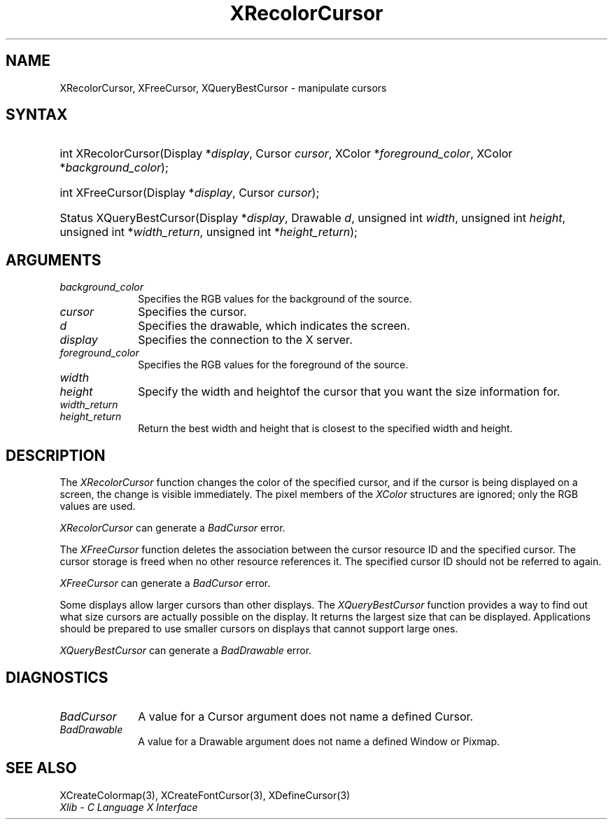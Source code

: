 .\" Copyright \(co 1985, 1986, 1987, 1988, 1989, 1990, 1991, 1994, 1996 X Consortium
.\"
.\" Permission is hereby granted, free of charge, to any person obtaining
.\" a copy of this software and associated documentation files (the
.\" "Software"), to deal in the Software without restriction, including
.\" without limitation the rights to use, copy, modify, merge, publish,
.\" distribute, sublicense, and/or sell copies of the Software, and to
.\" permit persons to whom the Software is furnished to do so, subject to
.\" the following conditions:
.\"
.\" The above copyright notice and this permission notice shall be included
.\" in all copies or substantial portions of the Software.
.\"
.\" THE SOFTWARE IS PROVIDED "AS IS", WITHOUT WARRANTY OF ANY KIND, EXPRESS
.\" OR IMPLIED, INCLUDING BUT NOT LIMITED TO THE WARRANTIES OF
.\" MERCHANTABILITY, FITNESS FOR A PARTICULAR PURPOSE AND NONINFRINGEMENT.
.\" IN NO EVENT SHALL THE X CONSORTIUM BE LIABLE FOR ANY CLAIM, DAMAGES OR
.\" OTHER LIABILITY, WHETHER IN AN ACTION OF CONTRACT, TORT OR OTHERWISE,
.\" ARISING FROM, OUT OF OR IN CONNECTION WITH THE SOFTWARE OR THE USE OR
.\" OTHER DEALINGS IN THE SOFTWARE.
.\"
.\" Except as contained in this notice, the name of the X Consortium shall
.\" not be used in advertising or otherwise to promote the sale, use or
.\" other dealings in this Software without prior written authorization
.\" from the X Consortium.
.\"
.\" Copyright \(co 1985, 1986, 1987, 1988, 1989, 1990, 1991 by
.\" Digital Equipment Corporation
.\"
.\" Portions Copyright \(co 1990, 1991 by
.\" Tektronix, Inc.
.\"
.\" Permission to use, copy, modify and distribute this documentation for
.\" any purpose and without fee is hereby granted, provided that the above
.\" copyright notice appears in all copies and that both that copyright notice
.\" and this permission notice appear in all copies, and that the names of
.\" Digital and Tektronix not be used in in advertising or publicity pertaining
.\" to this documentation without specific, written prior permission.
.\" Digital and Tektronix makes no representations about the suitability
.\" of this documentation for any purpose.
.\" It is provided ``as is'' without express or implied warranty.
.\" 
.\"
.ds xT X Toolkit Intrinsics \- C Language Interface
.ds xW Athena X Widgets \- C Language X Toolkit Interface
.ds xL Xlib \- C Language X Interface
.ds xC Inter-Client Communication Conventions Manual
.na
.de Ds
.nf
.\\$1D \\$2 \\$1
.ft 1
.\".ps \\n(PS
.\".if \\n(VS>=40 .vs \\n(VSu
.\".if \\n(VS<=39 .vs \\n(VSp
..
.de De
.ce 0
.if \\n(BD .DF
.nr BD 0
.in \\n(OIu
.if \\n(TM .ls 2
.sp \\n(DDu
.fi
..
.de FD
.LP
.KS
.TA .5i 3i
.ta .5i 3i
.nf
..
.de FN
.fi
.KE
.LP
..
.de IN		\" send an index entry to the stderr
..
.de C{
.KS
.nf
.D
.\"
.\"	choose appropriate monospace font
.\"	the imagen conditional, 480,
.\"	may be changed to L if LB is too
.\"	heavy for your eyes...
.\"
.ie "\\*(.T"480" .ft L
.el .ie "\\*(.T"300" .ft L
.el .ie "\\*(.T"202" .ft PO
.el .ie "\\*(.T"aps" .ft CW
.el .ft R
.ps \\n(PS
.ie \\n(VS>40 .vs \\n(VSu
.el .vs \\n(VSp
..
.de C}
.DE
.R
..
.de Pn
.ie t \\$1\fB\^\\$2\^\fR\\$3
.el \\$1\fI\^\\$2\^\fP\\$3
..
.de ZN
.ie t \fB\^\\$1\^\fR\\$2
.el \fI\^\\$1\^\fP\\$2
..
.de hN
.ie t <\fB\\$1\fR>\\$2
.el <\fI\\$1\fP>\\$2
..
.de NT
.ne 7
.ds NO Note
.if \\n(.$>$1 .if !'\\$2'C' .ds NO \\$2
.if \\n(.$ .if !'\\$1'C' .ds NO \\$1
.ie n .sp
.el .sp 10p
.TB
.ce
\\*(NO
.ie n .sp
.el .sp 5p
.if '\\$1'C' .ce 99
.if '\\$2'C' .ce 99
.in +5n
.ll -5n
.R
..
.		\" Note End -- doug kraft 3/85
.de NE
.ce 0
.in -5n
.ll +5n
.ie n .sp
.el .sp 10p
..
.ny0
.TH XRecolorCursor 3 "libX11 1.4.99.1" "X Version 11" "XLIB FUNCTIONS"
.SH NAME
XRecolorCursor, XFreeCursor, XQueryBestCursor \- manipulate cursors
.SH SYNTAX
.HP
int XRecolorCursor\^(\^Display *\fIdisplay\fP\^, Cursor \fIcursor\fP\^, XColor
*\fIforeground_color\fP\^, XColor *\fIbackground_color\fP\^); 
.HP
int XFreeCursor\^(\^Display *\fIdisplay\fP\^, Cursor \fIcursor\fP\^); 
.HP
Status XQueryBestCursor\^(\^Display *\fIdisplay\fP\^, Drawable \fId\fP\^,
unsigned int \fIwidth\fP\^, unsigned int \fIheight\fP\^, unsigned int
*\fIwidth_return\fP\^, unsigned int *\fIheight_return\fP\^); 
.SH ARGUMENTS
.IP \fIbackground_color\fP 1i
Specifies the RGB values for the background of the source.
.IP \fIcursor\fP 1i
Specifies the cursor. 
.ds Dr , which indicates the screen
.IP \fId\fP 1i
Specifies the drawable\*(Dr. 
.IP \fIdisplay\fP 1i
Specifies the connection to the X server.
.IP \fIforeground_color\fP 1i
Specifies the RGB values for the foreground of the source. 
.ds Wh  of the cursor that you want the size information for
.IP \fIwidth\fP 1i
.br
.ns
.IP \fIheight\fP 1i
Specify the width and height\*(Wh.
.IP \fIwidth_return\fP 1i
.br
.ns
.IP \fIheight_return\fP 1i
Return the best width and height that is closest to the specified width 
and height.
.SH DESCRIPTION
The
.ZN XRecolorCursor
function changes the color of the specified cursor, and
if the cursor is being displayed on a screen,
the change is visible immediately.
The pixel members of the
.ZN XColor
structures are ignored; only the RGB values are used.
.LP
.ZN XRecolorCursor
can generate a
.ZN BadCursor 
error.
.LP
The
.ZN XFreeCursor
function deletes the association between the cursor resource ID 
and the specified cursor.
The cursor storage is freed when no other resource references it.
The specified cursor ID should not be referred to again.
.LP
.ZN XFreeCursor
can generate a
.ZN BadCursor 
error.
.LP
Some displays allow larger cursors than other displays.
The
.ZN XQueryBestCursor
function provides a way to find out what size cursors are actually
possible on the display.
.IN "Cursor" "limitations" 
It returns the largest size that can be displayed.
Applications should be prepared to use smaller cursors on displays that
cannot support large ones.
.LP
.ZN XQueryBestCursor
can generate a
.ZN BadDrawable 
error.
.SH DIAGNOSTICS
.TP 1i
.ZN BadCursor
A value for a Cursor argument does not name a defined Cursor.
.TP 1i
.ZN BadDrawable
A value for a Drawable argument does not name a defined Window or Pixmap.
.SH "SEE ALSO"
XCreateColormap(3),
XCreateFontCursor(3),
XDefineCursor(3)
.br
\fI\*(xL\fP

